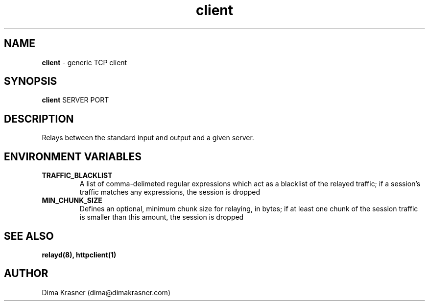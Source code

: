 .TH client 1
.SH NAME
.B client
\- generic TCP client
.SH SYNOPSIS
.B client
SERVER PORT
.SH DESCRIPTION
Relays between the standard input and output and a given server.
.SH ENVIRONMENT VARIABLES
.TP
.B TRAFFIC_BLACKLIST
A list of comma-delimeted regular expressions which act as a blacklist of the
relayed traffic; if a session's traffic matches any expressions, the session is
dropped
.TP
.B MIN_CHUNK_SIZE
Defines an optional, minimum chunk size for relaying, in bytes; if at least one
chunk of the session traffic is smaller than this amount, the session is dropped
.SH "SEE ALSO"
.B relayd(8), httpclient(1)
.SH AUTHOR
Dima Krasner (dima@dimakrasner.com)
